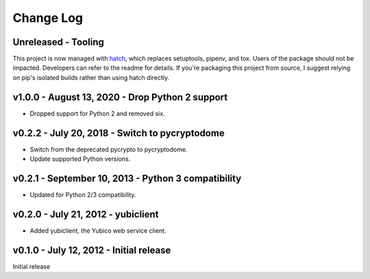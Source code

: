 Change Log
==========

Unreleased - Tooling
--------------------------------------------------------------------------------

This project is now managed with `hatch`_, which replaces setuptools, pipenv,
and tox. Users of the package should not be impacted. Developers can refer to
the readme for details. If you're packaging this project from source, I suggest
relying on pip's isolated builds rather than using hatch directly.

.. _hatch: https://hatch.pypa.io/


v1.0.0 - August 13, 2020 - Drop Python 2 support
-------------------------------------------------------------------------------

- Dropped support for Python 2 and removed six.


v0.2.2 - July 20, 2018 - Switch to pycryptodome
-----------------------------------------------

- Switch from the deprecated pycrypto to pycryptodome.

- Update supported Python versions.


v0.2.1 - September 10, 2013 - Python 3 compatibility
----------------------------------------------------

- Updated for Python 2/3 compatibility.


v0.2.0 - July 21, 2012 - yubiclient
-----------------------------------

- Added yubiclient, the Yubico web service client.


v0.1.0 - July 12, 2012 - Initial release
----------------------------------------

Initial release
